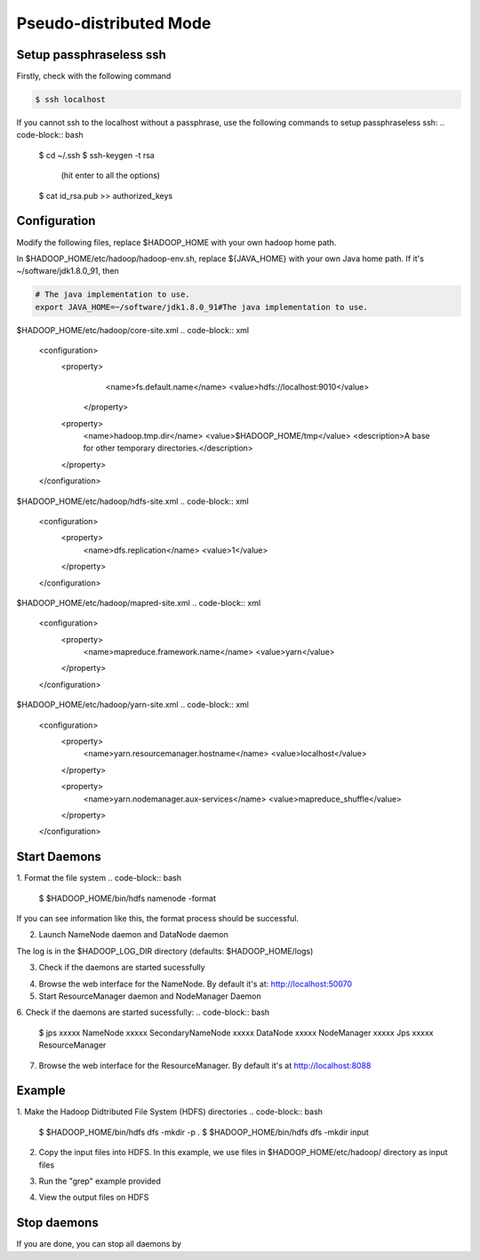 Pseudo-distributed Mode
=============

Setup passphraseless ssh
---------------------------

Firstly, check with the following command

.. code-block:: bash

    $ ssh localhost

If you cannot ssh to the localhost without a passphrase, use the following commands to setup passphraseless ssh:
.. code-block:: bash

    $ cd ~/.ssh
    $ ssh-keygen -t rsa
      (hit enter to all the options)
    $ cat id_rsa.pub >> authorized_keys

Configuration
---------------------------

Modify the following files, replace $HADOOP_HOME with your own hadoop home path.

In $HADOOP_HOME/etc/hadoop/hadoop-env.sh, replace ${JAVA_HOME} with your own Java home path. If it's ~/software/jdk1.8.0_91, then

.. code-block:: bash

    # The java implementation to use.
    export JAVA_HOME=~/software/jdk1.8.0_91#The java implementation to use.

$HADOOP_HOME/etc/hadoop/core-site.xml
.. code-block:: xml

    <configuration>
        <property>
            <name>fs.default.name</name>
            <value>hdfs://localhost:9010</value>
         </property>

        <property>
            <name>hadoop.tmp.dir</name>
            <value>$HADOOP_HOME/tmp</value>
            <description>A base for other temporary directories.</description>
        </property>
    </configuration>

$HADOOP_HOME/etc/hadoop/hdfs-site.xml
.. code-block:: xml

    <configuration>
        <property>
            <name>dfs.replication</name>
            <value>1</value>
        </property>
    </configuration>

$HADOOP_HOME/etc/hadoop/mapred-site.xml
.. code-block:: xml

    <configuration>
        <property>
            <name>mapreduce.framework.name</name>
            <value>yarn</value>
        </property>
    </configuration>

$HADOOP_HOME/etc/hadoop/yarn-site.xml
.. code-block:: xml

    <configuration>
        <property>
            <name>yarn.resourcemanager.hostname</name>
            <value>localhost</value>
        </property>

        <property>
            <name>yarn.nodemanager.aux-services</name>
            <value>mapreduce_shuffle</value>
        </property>
    </configuration>

Start Daemons
---------------------------

1. Format the file system
.. code-block:: bash
    $ $HADOOP_HOME/bin/hdfs namenode -format

If you can see information like this, the format process should be successful.

.. code-block:: bash
    xx/xx/xx xx:xx:xx INFO util.ExitUtil: Exiting with status 0
    xx/xx/xx xx:xx:xx INFO namenode.NameNode: SHUTDOWN_MSG:
    /************************************************************
    SHUTDOWN_MSG: Shutting down NameNode at xxx.xxx.xxx.xxx

2. Launch NameNode daemon and DataNode daemon

.. code-block:: bash
    $ $HADOOP_HOME/sbin/start-dfs.sh

The log is in the $HADOOP_LOG_DIR directory (defaults: $HADOOP_HOME/logs)

3. Check if the daemons are started sucessfully

.. code-block:: bash
    $ jps
    xxxxx NameNode
    xxxxx SecondaryNameNode
    xxxxx DataNode
    xxxxx Jps

4. Browse the web interface for the NameNode. By default it's at: http://localhost:50070

5. Start ResourceManager daemon and NodeManager Daemon

.. code-block:: bash
    $ $HADOOP_HOME/sbin/start-yarn.sh

6. Check if the daemons are started sucessfully:
.. code-block:: bash
    $ jps
    xxxxx NameNode
    xxxxx SecondaryNameNode
    xxxxx DataNode
    xxxxx NodeManager
    xxxxx Jps
    xxxxx ResourceManager

7. Browse the web interface for the ResourceManager. By default it's at http://localhost:8088

Example
---------------------------

1. Make the Hadoop Didtributed File System (HDFS) directories
.. code-block:: bash
    $ $HADOOP_HOME/bin/hdfs dfs -mkdir -p .
    $ $HADOOP_HOME/bin/hdfs dfs -mkdir input

2. Copy the input files into HDFS. In this example, we use files in $HADOOP_HOME/etc/hadoop/ directory as input files

.. code-block:: bash
    $ $HADOOP_HOME/bin/hdfs dfs -put $HADOOP_HOME/etc/hadoop/* input

3. Run the "grep" example provided

.. code-block:: bash
    $ $HADOOP_HOME/bin/hadoop jar share/hadoop/mapreduce/hadoop-mapreduce-examples-2.7.2.jar grep input output 'hadoop'

4. View the output files on HDFS

.. code-block:: bash
    $ $HADOOP_HOME/bin/hdfs dfs -cat output/*

   Or copy the output files to the local filesystem

.. code-block:: bash
    $ $HADOOP_HOME/bin/hdfs dfs -get output output
    $ cat output/*

Stop daemons
---------------------------
If you are done, you can stop all daemons by

.. code-block:: bash
    $ $HADOOP_HOME/sbin/stop-dfs.sh
    $ $HADOOP_HOME/sbin/stop-yarn.sh